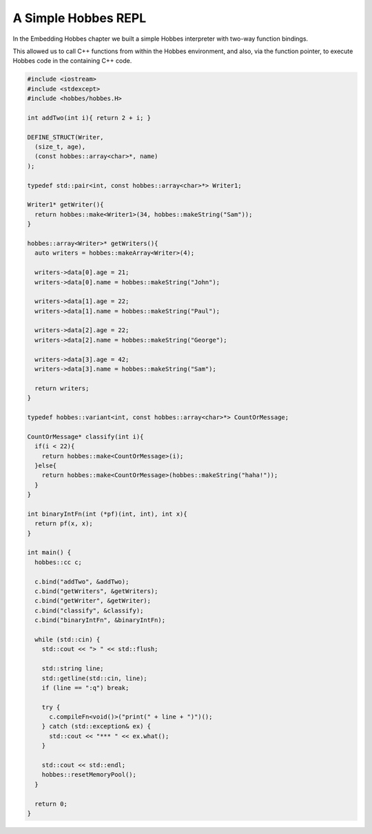 A Simple Hobbes REPL
********************

In the Embedding Hobbes chapter we built a simple Hobbes interpreter with two-way function bindings.

This allowed us to call C++ functions from within the Hobbes environment, and also, via the function pointer, to execute Hobbes code in the containing C++ code. 

.. code-block:: c++

  #include <iostream>
  #include <stdexcept>
  #include <hobbes/hobbes.H>

  int addTwo(int i){ return 2 + i; }

  DEFINE_STRUCT(Writer,
    (size_t, age),
    (const hobbes::array<char>*, name)
  );

  typedef std::pair<int, const hobbes::array<char>*> Writer1;

  Writer1* getWriter(){
    return hobbes::make<Writer1>(34, hobbes::makeString("Sam"));
  }

  hobbes::array<Writer>* getWriters(){
    auto writers = hobbes::makeArray<Writer>(4);

    writers->data[0].age = 21;
    writers->data[0].name = hobbes::makeString("John");

    writers->data[1].age = 22;
    writers->data[1].name = hobbes::makeString("Paul");

    writers->data[2].age = 22;
    writers->data[2].name = hobbes::makeString("George");

    writers->data[3].age = 42;
    writers->data[3].name = hobbes::makeString("Sam");

    return writers;
  }

  typedef hobbes::variant<int, const hobbes::array<char>*> CountOrMessage;

  CountOrMessage* classify(int i){
    if(i < 22){
      return hobbes::make<CountOrMessage>(i);
    }else{
      return hobbes::make<CountOrMessage>(hobbes::makeString("haha!"));
    }
  }

  int binaryIntFn(int (*pf)(int, int), int x){
    return pf(x, x);
  }

  int main() {
    hobbes::cc c;

    c.bind("addTwo", &addTwo);
    c.bind("getWriters", &getWriters);
    c.bind("getWriter", &getWriter);
    c.bind("classify", &classify);
    c.bind("binaryIntFn", &binaryIntFn);

    while (std::cin) {
      std::cout << "> " << std::flush;

      std::string line;
      std::getline(std::cin, line);
      if (line == ":q") break;

      try {
        c.compileFn<void()>("print(" + line + ")")();
      } catch (std::exception& ex) {
        std::cout << "*** " << ex.what();
      }

      std::cout << std::endl;
      hobbes::resetMemoryPool();
    }

    return 0;
  }
